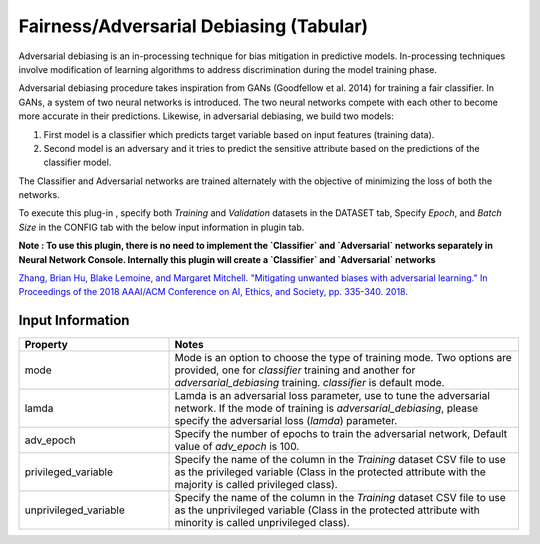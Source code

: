 Fairness/Adversarial Debiasing (Tabular)
~~~~~~~~~~~~~~~~~~~~~~
Adversarial debiasing is an in-processing technique for bias mitigation in predictive models. In-processing techniques involve modification of learning algorithms to address discrimination during the model training phase.

Adversarial debiasing procedure takes inspiration from GANs (Goodfellow et al. 2014) for training a fair classifier. In GANs, a system of two neural networks is introduced. The two neural networks compete with each other to become more accurate in their predictions. Likewise, in adversarial debiasing, we build two models:

1. First model is a classifier which predicts target variable based on input features (training data).
2. Second model is an adversary and it tries to predict the sensitive attribute based on the predictions of the classifier model.

The Classifier and Adversarial networks are trained alternately with the objective of minimizing the loss of both the networks.

.. image:: images/adv_training.svg
   :align: center
   :width: 1000

To execute this plug-in , specify both `Training` and `Validation` datasets in the DATASET tab, Specify `Epoch`, and `Batch Size` in the CONFIG tab with the below input information in plugin tab.

**Note : To use this plugin, there is no need to implement the `Classifier` and `Adversarial` networks separately in Neural Network Console. Internally this plugin will create a `Classifier` and `Adversarial` networks** 

`Zhang, Brian Hu, Blake Lemoine, and Margaret Mitchell. "Mitigating unwanted biases with adversarial learning." In Proceedings of the 2018 AAAI/ACM Conference on AI, Ethics, and Society, pp. 335-340. 2018. <https://arxiv.org/pdf/1801.07593.pdf>`_

Input Information
===================

.. list-table::
   :widths: 30 70
   :class: longtable
   :header-rows: 1

   * - Property
     - Notes

   * - mode
     - Mode is an option to choose the type of training mode. Two options are provided, one for `classifier` training and another for `adversarial_debiasing` training. `classifier` is default mode.

   * - lamda
     - Lamda is an adversarial loss parameter, use to tune the adversarial network. If the mode of training is `adversarial_debiasing`, please specify the adversarial loss (`lamda`) parameter.

   * - adv_epoch
     - Specify the number of epochs to train the adversarial network, Default value of `adv_epoch` is 100.

   * - privileged_variable
     - Specify the name of the column in the `Training` dataset CSV file to use as the privileged variable (Class in the protected attribute with the majority is called privileged class).

   * - unprivileged_variable
     - Specify the name of the column in the `Training` dataset CSV file to use as the unprivileged variable (Class in the protected attribute with minority is called unprivileged class).

